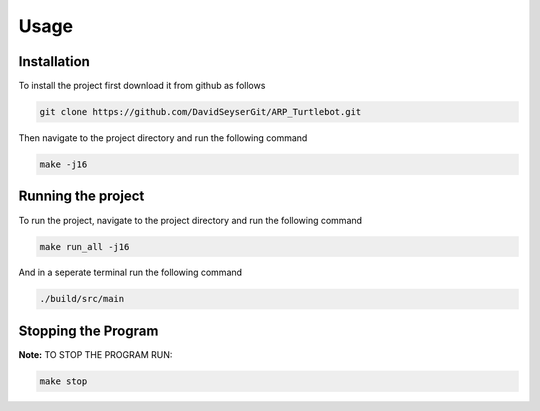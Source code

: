 Usage
=====

Installation
------------
To install the project first download it from github as follows

.. code-block:: console

   git clone https://github.com/DavidSeyserGit/ARP_Turtlebot.git

Then navigate to the project directory and run the following command

.. code-block:: console

   make -j16

Running the project
-------------------

To run the project, navigate to the project directory and run the following command

.. code-block:: console

   make run_all -j16

And in a seperate terminal run the following command

.. code-block:: console

   ./build/src/main


Stopping the Program
--------------------
**Note:** TO STOP THE PROGRAM RUN:

.. code-block:: console

   make stop